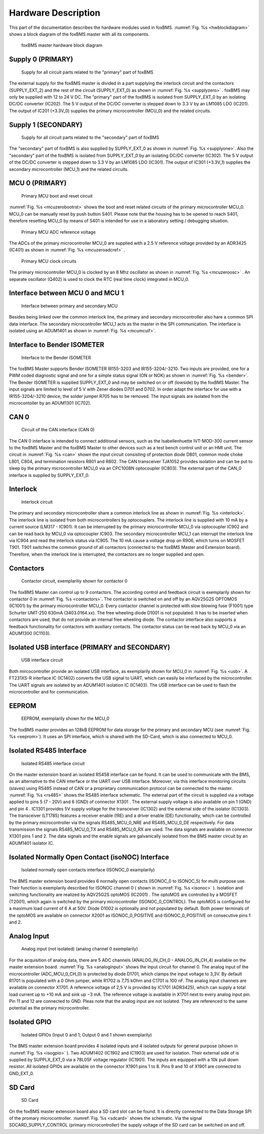 .. _hw_basics:

====================
Hardware Description
====================

This part of the documentation describes the hardware modules used in foxBMS.
:numref:`Fig. %s <hwblockdiagram>` shows a block diagram of the foxBMS master with all its components. 

.. _hwblockdiagram:
.. figure:: ./_figures/2016-04-06_foxBMS_Block_Diagram.png
   
   
   foxBMS master hardware block diagram

Supply 0 (PRIMARY)
------------------

.. _supplyzero:
.. figure:: ./_figures/2016-04-14_SUPPLY_0.png
   :width: 4356 px
   :scale: 20 %   
   
   Supply for all circuit parts related to the "primary" part of foxBMS

The external supply for the foxBMS master is divided in a part supplying the interlock circuit and the contactors (SUPPLY_EXT_2) and the rest of the circuit (SUPPLY_EXT_0) as shown in :numref:`Fig. %s <supplyzero>` . foxBMS may only be supplied with 12 to 24 V DC. The "primary" part of the foxBMS is isolated from SUPPLY_EXT_0 by an isolating DC/DC converter (IC202). The 5 V output of the DC/DC converter is stepped down to 3.3 V by an LM1085 LDO (IC201). The output of IC201 (+3.3V_0) supplies the primary microcontroller (MCU_0) and the related circuits. 

Supply 1 (SECONDARY)
--------------------

.. _supplyone:
.. figure:: ./_figures/2016-04-14_SUPPLY_1.png
   :width: 3619 px
   :scale: 20 %   
   
   Supply for all circuit parts related to the "secondary" part of foxBMS

The "secondary" part of foxBMS is also supplied by SUPPLY_EXT_0 as shown in :numref:`Fig. %s <supplyone>`. Also the "secondary" part of the foxBMS is isolated from SUPPLY_EXT_0 by an isolating DC/DC converter (IC302). The 5 V output of the DC/DC converter is stepped down to 3.3 V by an LM1085 LDO (IC301). The output of IC301 (+3.3V_1) supplies the secondary microcontroller (MCU_1) and the related circuits.

MCU 0 (PRIMARY)
---------------

.. _mcuzerobootrst:
.. figure:: ./_figures/2016-04-14_MCU_0_BOOT_RST.png
   :width: 2175 px
   :scale: 20 %   
   
   Primary MCU boot and reset circuit

:numref:`Fig. %s <mcuzerobootrst>` shows the boot and reset related circuits of the primary microcontroller MCU_0. MCU_0 can be manually reset by push button S401. Please note that the housing has to be opened to reach S401, therefore resetting MCU_0 by means of S401 is intended for use in a laboratory setting / debugging situation. 

.. _mcuzeroadcref:
.. figure:: ./_figures/2016-04-14_MCU_0_ADC_REF.png
   :width: 1481 px
   :scale: 20 %   
   
   Primary MCU ADC reference voltage 

The ADCs of the primary microcontroller MCU_0 are supplied with a 2.5 V reference voltage provided by an ADR3425 (IC401) as shown in  :numref:`Fig. %s <mcuzeroadcref>` .
   
.. _mcuzeroosc:
.. figure:: ./_figures/2016-04-14_MCU_0_OSC.png
   :width: 1925 px
   :scale: 20 %   
   
   Primary MCU clock circuits
   
The primary microcontroller MCU_0 is clocked by an 8 Mhz oscillator as shown in :numref:`Fig. %s <mcuzeroosc>` . An separate oscillator (Q402) is used to clock the RTC (real time clock) integrated in MCU_0.

..
  AUSKOMMENTIERT:
  MCU 1 (SECONDARY)
  -----------------
  
  Some hardware module description


Interface between MCU 0 and MCU 1
---------------------------------

.. _mcumcuif:
.. figure:: ./_figures/2016-04-14_MCU_TO_MCU_IF.png
   :width: 1962 px
   :scale: 20 %   
   
   Interface between primary and secondary MCU

Besides being linked over the common interlock line, the primary and secondary microcontroller also hare a common SPI data interface. The secondary microcontroller MCU_1 acts as the master in the SPI communication. The interface is isolated using an ADUM1401 as shown in :numref:`Fig. %s <mcumcuif>`. 
 
Interface to Bender ISOMETER
----------------------------
.. _bender:
.. figure:: ./_figures/2016-04-14_BENDER.png
   :width: 3663 px
   :scale: 20 %   
   
   Interface to the Bender ISOMETER

The foxBMS Master supports Bender ISOMETER IR155-3203 and IR155-3204/-3210. Two inputs are provided, one for a PWM coded diagnostic signal and one for a simple status signal (ON or NOK) as shown in :numref:`Fig. %s <bender>`. The Bender ISOMETER is supplied SUPPLY_EXT_0 and may be switched on or off (lowside) by the foxBMS Master. The input signals are limited to  level of 5 V with Zener diodes D701 and D702. In order adapt the interface for use with a IR155-3204/-3210 device, the solder jumper R705 has to be removed. The input signals are isolated from the microcontoller by an ADUM1301 (IC702). 

CAN 0
-----

.. _can:
.. figure:: ./_figures/2016-04-14_CAN_0.png
   :width: 2625 px
   :scale: 20 %   
   
   Circuit of the CAN interface (CAN 0) 

The CAN 0 interface is intended to connect additional sensors, such as the Isabellenhuette IVT-MOD-300 current sensor to the foxBMS Master and the foxBMS Master to other devices such as a test bench control unit or an HMI unit. The circuit in :numref:`Fig. %s <can>` shown the input circuit consisting of protection diode D801, common mode choke L801, C804, and termination resistors R801 and R802. The CAN transceiver TJA1052 provides isolation and can be put to sleep by the primary microcontroller MCU_0 via an  CPC1008N optocoupler (IC803). The external part of the CAN_0 interface is supplied by SUPPLY_EXT_0. 

Interlock
---------

.. _interlock:
.. figure:: ./_figures/2016-04-14_INTERLOCK.png
   :width: 4863 px
   :scale: 20 %   
   
   Interlock circuit 

The primary and secondary microcontroller share a common interlock line as shown in :numref:`Fig. %s <interlock>`. The interlock line is isolated from both microcontrollers by optocouplers. The interlock line is supplied with 10 mA by a current source (LM317 - IC901). It can be interrupted by the primary microcontroller MCU_0 via optocoupler IC902 and can be read back by MCU_0 via optocoupler IC903. The secondary microcontroller MCU_1 can interrupt the interlock line via IC904 and read the interlock status via IC905. The 10 mA cause a voltage drop on R906, which turns on MOSFET T901. T901 switches the common ground of all contactors (connected to the foxBMS Master and Extension board). Therefore, when the interlock line is interrupted, the contactors are no longer supplied and open. 

Contactors
----------

.. _contactors:
.. figure:: ./_figures/2016-04-14_CONTACTORS.png
   :width: 4683 px
   :scale: 20 %   
   
   Contactor circuit, exemplariliy shown for contactor 0 

The foxBMS Master can control up to 9 contactors. The according control and feedback circuit is exemplarily shown  for contactor 0 in :numref:`Fig. %s <contactors>`. The contactor is switched on and off by an AQV25G2S OPTOMOS (IC1001) by the primary microcontroller MCU_0. Every contactor channel is protected with slow blowing fuse (F1001) type Schurter UMT-250 630mA (3403.0164.xx). The free wheeling diode D1001 is not populated. It has to be inserted when contactors are used, that do not provide an internal free wheeling diode. The contactor interface also supports a feedback functionality for contactors with auxiliary contacts. The contactor status can be read back by MCU_0 via an ADUM1300 (IC1103). 

Isolated USB interface (PRIMARY and SECONDARY)
----------------------------------------------

.. _usb:
.. figure:: ./_figures/2016-04-14_USB.png
   :width: 2750 px
   :scale: 20 %   
   
   USB interface circuit 

Both mircocontroller provide an isolated USB interface, as exemplarily shown for MCU_0 in :numref:`Fig. %s <usb>`. A FT231XS-R interface IC (IC1402) converts the USB signal to UART, which can easily be interfaced by the microcontroller. The UART signals are isolated by an ADUM1401 isolation IC (IC1403). The USB interface can be used to flash the microcontroller and for communication. 

EEPROM
------

.. _eeprom:
.. figure:: ./_figures/2016-04-14_EEPROM.png
   :width: 2375 px
   :scale: 20 %   
   
   EEPROM, exemplarily shown for the MCU_0 

The foxBMS master provides an 128kB EEPROM for data storage for the primary and secondary MCU (see :numref:`Fig. %s <eeprom>`). It uses an SPI interface, which is shared with the SD-Card, which is also connected to MCU_0. 


Isolated RS485 Interface
------------------------

.. _rs485:
.. figure:: ./_figures/2016-04-07_RS485.png
   :width: 3469 px
   :scale: 20 %
   
   Isolated RS485 interface circuit

On the master extension board an isolated RS458 interface can be found. It can be used to communicate with the BMS, as an alternative to the CAN interface or the UART over USB interface. Moreover, via this interface monitoring circuits (slaves) using RS485 instead of CAN or a proprietary communication protocol can be connected to the master. :numref:`Fig. %s <rs485>` shows the RS485 interface schematic. The external part of the circuit is supplied via a voltage applied to pins 5 (7 - 20V) and 6 (GND) of connector X1301 . The external supply voltage is also available on pin 1 (GND) and pin 4 . IC1301 provides 5V supply voltage for the transceiver (IC1302) and the external side of the isolator (IC1303). The transceiver (LT1785) features a receiver enable (!RE) and a driver enable (DE) functionality, which can be controlled by the primary microcontroller via the signals RS485_MCU_0_NRE and RS485_MCU_0_DE respectively. For data transmission the signals RS485_MCU_0_TX and RS485_MCU_0_RX are used. The data signals are available on connector X1301 pins 1 and 2. The data signals and the enable signals are galvanically isolated from the BMS master circuit by an ADUM1401 isolator IC.  


Isolated Normally Open Contact (isoNOC) Interface
---------------------------------------------------

.. _isonoc:
.. figure:: ./_figures/2016-04-07_iso_NOC.png
   :width: 1950 px
   :scale: 20 %
   
   Isolated normally open contacts interface (ISONOC_0 examplarily)

The BMS master extension board provides 6 normally open contacts (ISONOC_0 to ISONOC_5) for multi purpose use. Their function is exemplarily described for ISONOC channel 0 ( shown in :numref:`Fig. %s <isonoc>` ). Isolation and switching functionality are realized by AQV25G2S optoMOS (IC2001) . The optoMOS are controlled by a MOSFET (T2001), which again is switched by the primary microcontroller (ISONOC_0_CONTROL). The optoMOS is configured for a maximum load current of 6 A at 50V. Diode D1002 is optionally and not populated by default. Both power terminals of the optoMOS are available on connector X2001 as ISONOC_0_POSITIVE and ISONOC_0_POSITIVE on consecutive pins 1 and 2. 
   
Analog Input
------------

.. _analoginput:
.. figure:: ./_figures/2016-04-07_analog_input.png
   :width: 3238 px
   :scale: 20 %
   
   Analog input (not isolated) (analog channel 0 exemplarily)

For the acquisition of analog data, there are 5 ADC channels (ANALOG_IN_CH_0 - ANALOG_IN_CH_4) available on the master extension board. :numref:`Fig. %s <analoginput>` shows the input circuit for channel 0. The analog input of the microcontroller (ADC_MCU_0_CH_0) is protected by diode D1701, which clamps the input voltage to 3,3V. By default R1701 is populated with a 0 Ohm jumper, while R1702 is 7,75 kOhm and C1701 is 100 nF. The analog input channels are available on connector X1701. A reference voltage of 2,5 V is provided by IC1701 (ADR3425), which can supply a total load current up to +10 mA and sink up −3 mA. The reference voltage is available in X1701 next to every analog input pin. Pin 11 and 12 are connected to GND. Pleas note that the analog input are not isolated. They are referenced to the same potential as the primary microcontroller. 

   
Isolated GPIO
-------------

.. _isogpio:
.. figure:: ./_figures/2016-04-07_isolated_GPIO.png
   :width: 3425 px
   :scale: 20 %
   
   Isolated GPIOs (Input 0 and 1; Output 0 and 1 shown exemplarily)

The BMS master extension board provides 4 isolated inputs and 4 isolated outputs for general purpose (shown in :numref:`Fig. %s <isogpio>` ). Two ADUM1402 (IC1902 and IC1903) are used for isolation. Their external side of is supplied by SUPPLX_EXT_0 via a 78L05F voltage regulator (IC1901). The inputs are equipped with a 10k pull down resistor. All isolated GPIOs are available on the connector X1901 pins 1 to 8. Pins 9 and 10 of X1901 are connectrd to GND_EXT_0. 
   
SD Card
-------

.. _sdcard:
.. figure:: ./_figures/2016-04-07_SD_Card.png
   :width: 2056 px
   :scale: 20 %
   
   SD Card

On the foxBMS master extension board also a SD card slot can be found. It is directly connected to the Data Storage SPI of the promary microcontroller. :numref:`Fig. %s <sdcard>`  shows the schematic. Via the signal SDCARD_SUPPLY_CONTROL (primary microcontroller) the supply voltage of the SD card can be switched on and off. 
